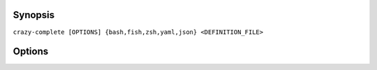 Synopsis
========

``crazy-complete [OPTIONS] {bash,fish,zsh,yaml,json} <DEFINITION_FILE>``

Options
=======

.. option:: --input-type={yaml,json,python,help,auto}

   Specify input file type. With ``auto`` the file extension will be used
   to determine the input type.

.. option:: --abbreviate-commands={True,False}

   Sets whether commands can be abbreviated.

.. option:: --abbreviate-options={True,False}

   Sets whether options can be abbreviated.
   **Note:** Abbreviated options are not supported by Fish and Zsh.

.. option:: --repeatable-options={True,False}

   Sets whether options are suggested multiple times during completion.

.. option:: --inherit-options={True,False}

   Sets whether parent options are visible to subcommands.

.. option:: --vim-modeline={True,False}

   Sets whether a vim modeline comment shall be appended to the generated code.

.. option:: --include-file=FILE

   Include contents of FILE in output.

.. option:: -o, --output=FILE

   Write output to destination file. [default: stdout]

.. option:: -i, --install-system-wide

   Write output to the system-wide completions directory of the shell.

.. option:: -u, --uninstall-system-wide

   Uninstall the system-wide completion file for the program.
